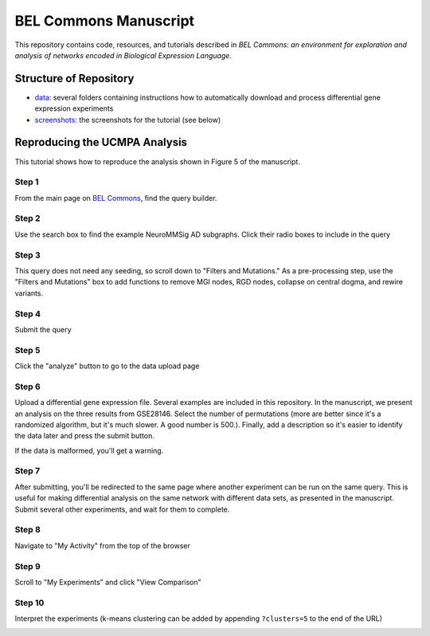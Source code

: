 BEL Commons Manuscript
======================
This repository contains code, resources, and tutorials described in *BEL Commons: an environment for exploration 
and analysis of networks encoded in Biological Expression Language*.

Structure of Repository
-----------------------
- `data <https://github.com/cthoyt/bel-commons-manuscript/tree/master/data>`_: several folders containing instructions how to automatically download and process differential gene expression experiments
- `screenshots <https://github.com/cthoyt/bel-commons-manuscript/tree/master/screenshots>`_: the screenshots for the tutorial (see below)

Reproducing the UCMPA Analysis
------------------------------
This tutorial shows how to reproduce the analysis shown in Figure 5 of the manuscript.

Step 1
~~~~~~
From the main page on `BEL Commons <https://pybel.scai.fraunhofer.de>`_, find the query builder.

.. image:: https://raw.githubusercontent.com/cthoyt/bel-commons-manuscript/master/screenshots/ucmpa_step_1.png
        :alt: Step 1: How to find the query builder
        :width: 100%
        :align: center

Step 2
~~~~~~
Use the search box to find the example NeuroMMSig AD subgraphs. Click their radio boxes to include in the query

.. image:: https://raw.githubusercontent.com/cthoyt/bel-commons-manuscript/master/screenshots/ucmpa_step_2.png
        :alt: Step 2: Select networks
        :width: 100%
        :align: center

Step 3
~~~~~~
This query does not need any seeding, so scroll down to "Filters and Mutations." As a pre-processing step, use the "Filters and Mutations" box to add functions to remove MGI nodes, RGD nodes, collapse on central dogma, and rewire variants.

.. image:: https://raw.githubusercontent.com/cthoyt/bel-commons-manuscript/master/screenshots/ucmpa_step_3.png
        :alt: Step 3: Add filters and mutations
        :width: 100%
        :align: center

Step 4
~~~~~~
Submit the query

.. image:: https://raw.githubusercontent.com/cthoyt/bel-commons-manuscript/master/screenshots/ucmpa_step_4.png
        :alt: Step 4: Submit the query
        :width: 100%
        :align: center

Step 5
~~~~~~
Click the "analyze" button to go to the data upload page

.. image:: https://raw.githubusercontent.com/cthoyt/bel-commons-manuscript/master/screenshots/ucmpa_step_5.png
        :alt: Step 5: Go to analysis page
        :width: 100%
        :align: center

Step 6
~~~~~~
Upload a differential gene expression file. Several examples are included in this repository. In the manuscript, we present an analysis on the three results from GSE28146. Select the number of permutations (more are better since it's a randomized algorithm, but it's much slower. A good number is 500.). Finally, add a description so it's easier to identify the data later and press the submit button.

If the data is malformed, you'll get a warning.

.. image:: https://raw.githubusercontent.com/cthoyt/bel-commons-manuscript/master/screenshots/ucmpa_step_6.png
        :alt: Step 6: Upload data
        :width: 100%
        :align: center

Step 7
~~~~~~
After submitting, you'll be redirected to the same page where another experiment can be run on the same query. 
This is useful for making differential analysis on the same network with different data sets, as presented in 
the manuscript. Submit several other experiments, and wait for them to complete.

Step 8
~~~~~~
Navigate to "My Activity" from the top of the browser

.. image:: https://raw.githubusercontent.com/cthoyt/bel-commons-manuscript/master/screenshots/ucmpa_step_8.png
        :alt: Step 8: Navigate to "My Activity"
        :width: 100%
        :align: center

Step 9
~~~~~~
Scroll to "My Experiments" and click "View Comparison"

.. image:: https://raw.githubusercontent.com/cthoyt/bel-commons-manuscript/master/screenshots/ucmpa_step_9.png
        :alt: Step 9: Navigate to "My Activity"
        :width: 100%
        :align: center


Step 10
~~~~~~~
Interpret the experiments (k-means clustering can be added by appending ``?clusters=5`` to the end of the URL)

.. image:: https://raw.githubusercontent.com/cthoyt/bel-commons-manuscript/master/screenshots/ucmpa_step_10.png
        :alt: Step 10: Interpretation
        :width: 100%
        :align: center
